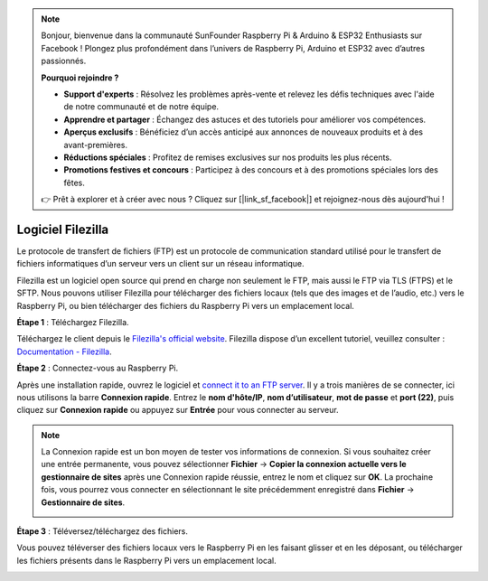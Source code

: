 .. note::

    Bonjour, bienvenue dans la communauté SunFounder Raspberry Pi & Arduino & ESP32 Enthusiasts sur Facebook ! Plongez plus profondément dans l’univers de Raspberry Pi, Arduino et ESP32 avec d’autres passionnés.

    **Pourquoi rejoindre ?**

    - **Support d'experts** : Résolvez les problèmes après-vente et relevez les défis techniques avec l'aide de notre communauté et de notre équipe.
    - **Apprendre et partager** : Échangez des astuces et des tutoriels pour améliorer vos compétences.
    - **Aperçus exclusifs** : Bénéficiez d’un accès anticipé aux annonces de nouveaux produits et à des avant-premières.
    - **Réductions spéciales** : Profitez de remises exclusives sur nos produits les plus récents.
    - **Promotions festives et concours** : Participez à des concours et à des promotions spéciales lors des fêtes.

    👉 Prêt à explorer et à créer avec nous ? Cliquez sur [|link_sf_facebook|] et rejoignez-nous dès aujourd'hui !

.. _filezilla:

Logiciel Filezilla
==========================

.. image:: img/filezilla_icon.png

Le protocole de transfert de fichiers (FTP) est un protocole de communication standard utilisé pour le transfert de fichiers informatiques d’un serveur vers un client sur un réseau informatique.

Filezilla est un logiciel open source qui prend en charge non seulement le FTP, mais aussi le FTP via TLS (FTPS) et le SFTP. Nous pouvons utiliser Filezilla pour télécharger des fichiers locaux (tels que des images et de l’audio, etc.) vers le Raspberry Pi, ou bien télécharger des fichiers du Raspberry Pi vers un emplacement local.

**Étape 1** : Téléchargez Filezilla.

Téléchargez le client depuis le `Filezilla's official website <https://filezilla-project.org/>`_. Filezilla dispose d’un excellent tutoriel, veuillez consulter : `Documentation - Filezilla <https://wiki.filezilla-project.org/Documentation>`_.

**Étape 2** : Connectez-vous au Raspberry Pi.

Après une installation rapide, ouvrez le logiciel et `connect it to an FTP server <https://wiki.filezilla-project.org/Using#Connecting_to_an_FTP_server>`_. Il y a trois manières de se connecter, ici nous utilisons la barre **Connexion rapide**. Entrez le **nom d'hôte/IP**, **nom d’utilisateur**, **mot de passe** et **port (22)**, puis cliquez sur **Connexion rapide** ou appuyez sur **Entrée** pour vous connecter au serveur.

.. image:: img/filezilla_connect.png

.. note::

    La Connexion rapide est un bon moyen de tester vos informations de connexion. Si vous souhaitez créer une entrée permanente, vous pouvez sélectionner **Fichier** -> **Copier la connexion actuelle vers le gestionnaire de sites** après une Connexion rapide réussie, entrez le nom et cliquez sur **OK**. La prochaine fois, vous pourrez vous connecter en sélectionnant le site précédemment enregistré dans **Fichier** -> **Gestionnaire de sites**.
    
    .. image:: img/ftp_site.png

**Étape 3** : Téléversez/téléchargez des fichiers.

Vous pouvez téléverser des fichiers locaux vers le Raspberry Pi en les faisant glisser et en les déposant, ou télécharger les fichiers présents dans le Raspberry Pi vers un emplacement local.

.. image:: img/upload_ftp.png
